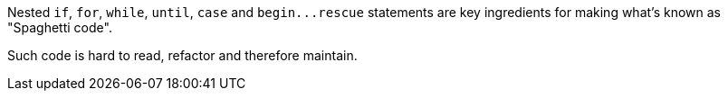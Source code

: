 Nested ``++if++``, ``++for++``, ``++while++``, ``++until++``, ``++case++`` and ``++begin...rescue++`` statements are key ingredients for making what's known as "Spaghetti code".

Such code is hard to read, refactor and therefore maintain.
